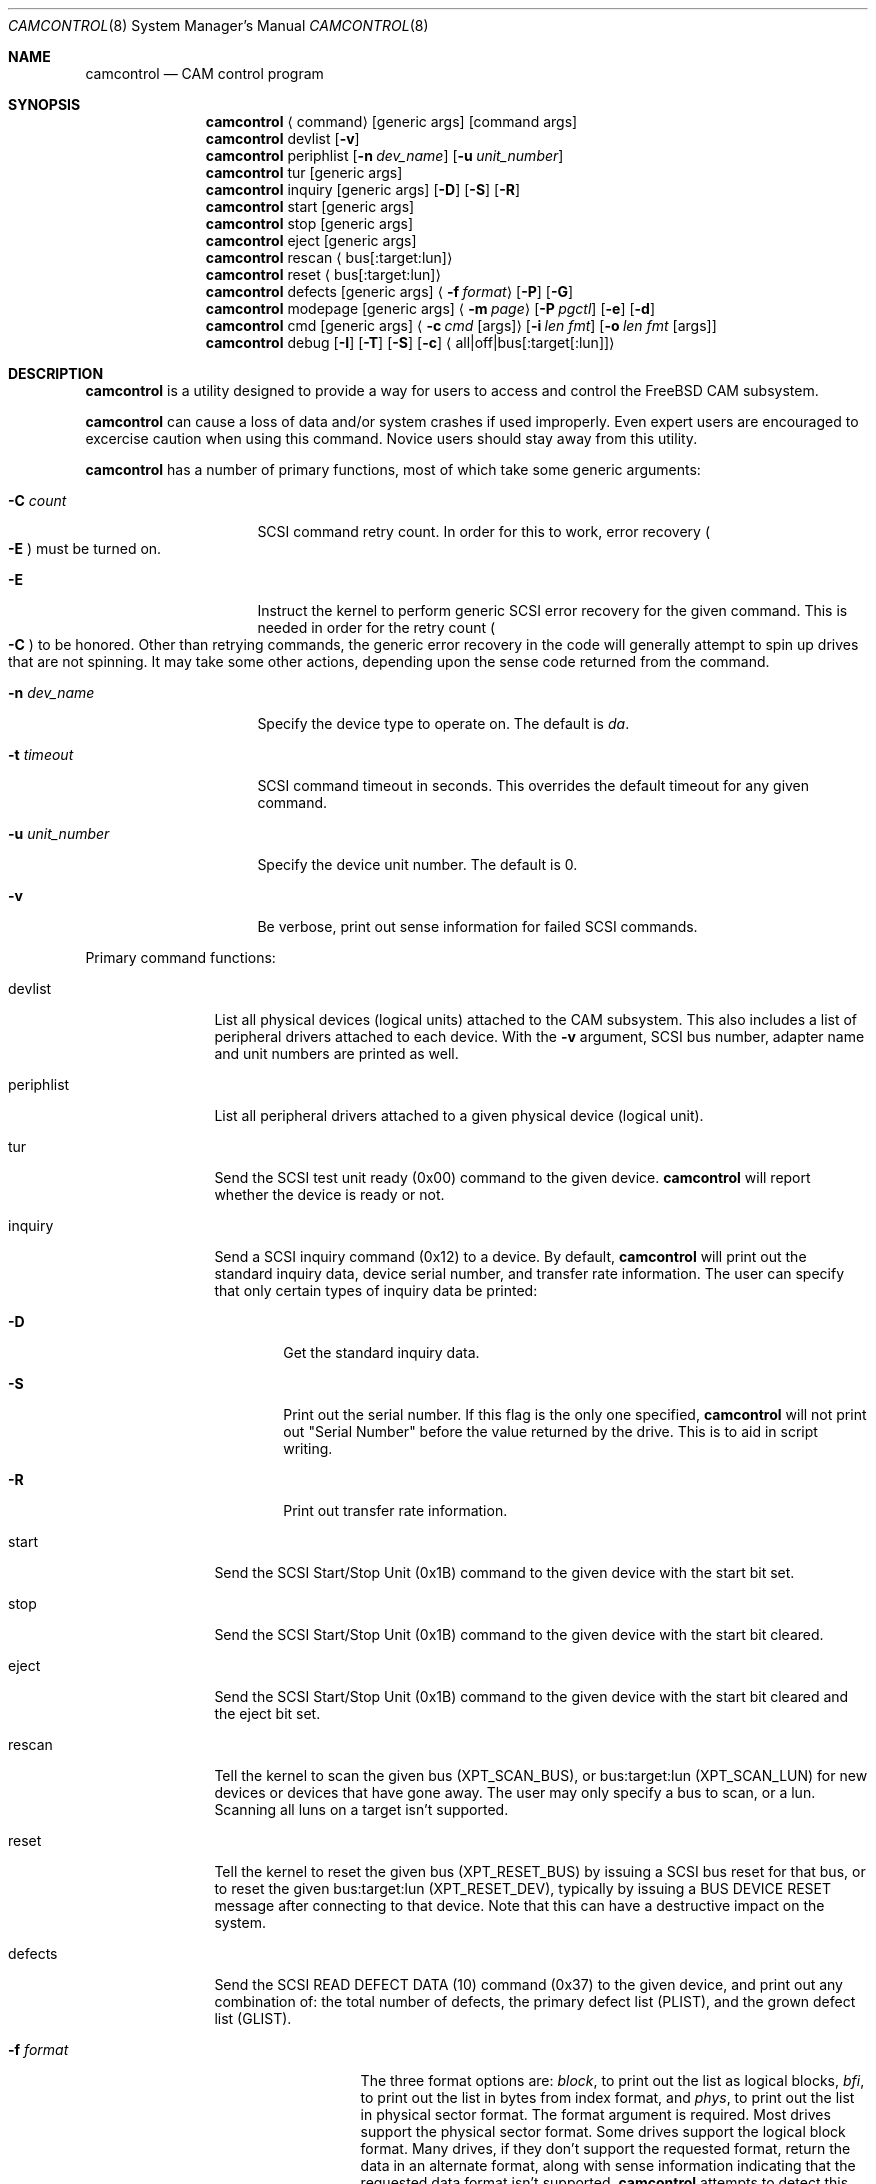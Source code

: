.\"
.\" Copyright (c) 1998 Kenneth D. Merry.
.\" All rights reserved.
.\"
.\" Redistribution and use in source and binary forms, with or without
.\" modification, are permitted provided that the following conditions
.\" are met:
.\" 1. Redistributions of source code must retain the above copyright
.\"    notice, this list of conditions and the following disclaimer.
.\" 2. Redistributions in binary form must reproduce the above copyright
.\"    notice, this list of conditions and the following disclaimer in the
.\"    documentation and/or other materials provided with the distribution.
.\" 3. The name of the author may not be used to endorse or promote products
.\"    derived from this software without specific prior written permission.
.\"
.\" THIS SOFTWARE IS PROVIDED BY THE AUTHOR AND CONTRIBUTORS ``AS IS'' AND
.\" ANY EXPRESS OR IMPLIED WARRANTIES, INCLUDING, BUT NOT LIMITED TO, THE
.\" IMPLIED WARRANTIES OF MERCHANTABILITY AND FITNESS FOR A PARTICULAR PURPOSE
.\" ARE DISCLAIMED.  IN NO EVENT SHALL THE AUTHOR OR CONTRIBUTORS BE LIABLE
.\" FOR ANY DIRECT, INDIRECT, INCIDENTAL, SPECIAL, EXEMPLARY, OR CONSEQUENTIAL
.\" DAMAGES (INCLUDING, BUT NOT LIMITED TO, PROCUREMENT OF SUBSTITUTE GOODS
.\" OR SERVICES; LOSS OF USE, DATA, OR PROFITS; OR BUSINESS INTERRUPTION)
.\" HOWEVER CAUSED AND ON ANY THEORY OF LIABILITY, WHETHER IN CONTRACT, STRICT
.\" LIABILITY, OR TORT (INCLUDING NEGLIGENCE OR OTHERWISE) ARISING IN ANY WAY
.\" OUT OF THE USE OF THIS SOFTWARE, EVEN IF ADVISED OF THE POSSIBILITY OF
.\" SUCH DAMAGE.
.\"
.\"	$Id: camcontrol.8,v 1.9 1998/12/20 18:51:56 mjacob Exp $
.\"
.Dd September 14, 1998
.Dt CAMCONTROL 8
.Os FreeBSD 3.0
.Sh NAME
.Nm camcontrol
.Nd CAM control program
.Sh SYNOPSIS
.Nm camcontrol
.Aq command
.Op generic args
.Op command args
.Nm camcontrol
devlist
.Op Fl v
.Nm camcontrol
periphlist
.Op Fl n Ar dev_name
.Op Fl u Ar unit_number
.Nm camcontrol
tur
.Op generic args
.Nm camcontrol
inquiry 
.Op generic args
.Op Fl D
.Op Fl S
.Op Fl R
.Nm camcontrol
start
.Op generic args
.Nm camcontrol
stop
.Op generic args
.Nm camcontrol
eject
.Op generic args
.Nm camcontrol
rescan
.Aq bus Ns Op :target:lun
.Nm camcontrol
reset
.Aq bus Ns Op :target:lun
.Nm camcontrol
defects
.Op generic args
.Aq Fl f Ar format
.Op Fl P
.Op Fl G
.Nm camcontrol
modepage
.Op generic args
.Aq Fl m Ar page
.Op Fl P Ar pgctl
.Op Fl e
.Op Fl d
.Nm camcontrol
cmd
.Op generic args
.Aq Fl c Ar cmd Op args
.Op Fl i Ar len Ar fmt
.Bk -words
.Op Fl o Ar len Ar fmt Op args
.Ek
.Nm camcontrol
debug
.Op Fl I
.Op Fl T
.Op Fl S
.Op Fl c
.Aq all|off|bus Ns Op :target Ns Op :lun
.Sh DESCRIPTION
.Nm camcontrol
is a utility designed to provide a way for users to access and control the
.Tn FreeBSD
CAM subsystem.
.Pp
.Nm camcontrol
can cause a loss of data and/or system crashes if used improperly.  Even
expert users are encouraged to excercise caution when using this command.
Novice users should stay away from this utility.
.Pp
.Nm camcontrol
has a number of primary functions, most of which take some generic
arguments:
.Bl -tag -width 01234567890123
.It Fl C Ar count
SCSI command retry count.  In order for this to work, error recovery
.Po
.Fl E
.Pc
must be turned on.
.It Fl E
Instruct the kernel to perform generic SCSI error recovery for the given
command.  This is needed in order for the retry count
.Po
.Fl C
.Pc
to be honored.  Other than retrying commands, the generic error recovery in
the code will generally attempt to spin up drives that are not spinning.
It may take some other actions, depending upon the sense code returned from
the command.
.It Fl n Ar dev_name
Specify the device type to operate on.  The default is
.Em da .
.It Fl t Ar timeout
SCSI command timeout in seconds.  This overrides the default timeout for
any given command.
.It Fl u Ar unit_number
Specify the device unit number.  The default is 0.
.It Fl v
Be verbose, print out sense information for failed SCSI commands.
.El
.Pp
Primary command functions:
.Bl -tag -width periphlist
.It devlist
List all physical devices (logical units) attached to the CAM subsystem.
This also includes a list of peripheral drivers attached to each device.
With the
.Fl v
argument, SCSI bus number, adapter name and unit numbers are printed as
well.
.It periphlist
List all peripheral drivers attached to a given physical device (logical
unit).
.It tur
Send the SCSI test unit ready (0x00) command to the given device.
.Nm camcontrol
will report whether the device is ready or not.
.It inquiry
Send a SCSI inquiry command (0x12) to a device.  By default,
.Nm camcontrol
will print out the standard inquiry data, device serial number, and
transfer rate information.  The user can specify that only certain types of
inquiry data be printed:
.Bl -tag -width 1234
.It Fl D
Get the standard inquiry data.
.It Fl S
Print out the serial number.  If this flag is the only one specified,
.Nm camcontrol
will not print out "Serial Number" before the value returned by the drive.
This is to aid in script writing.
.It Fl R
Print out transfer rate information.
.El
.It start
Send the SCSI Start/Stop Unit (0x1B) command to the given device with the
start bit set.
.It stop
Send the SCSI Start/Stop Unit (0x1B) command to the given device with the
start bit cleared.
.It eject
Send the SCSI Start/Stop Unit (0x1B) command to the given device with the
start bit cleared and the eject bit set.
.It rescan
Tell the kernel to scan the given bus (XPT_SCAN_BUS), or bus:target:lun
(XPT_SCAN_LUN) for new devices or devices that have gone away.  The user
may only specify a bus to scan, or a lun.  Scanning all luns on a target
isn't supported.
.It reset
Tell the kernel to reset the given bus (XPT_RESET_BUS) by issuing a SCSI bus
reset for that bus, or to reset the given bus:target:lun
(XPT_RESET_DEV), typically by issuing a BUS DEVICE RESET message after
connecting to that device. Note that this can have a destructive impact
on the system.
.It defects
Send the SCSI READ DEFECT DATA (10) command (0x37) to the given device, and
print out any combination of: the total number of defects, the primary
defect list (PLIST), and the grown defect list (GLIST).
.Bl -tag -width 01234567890
.It Fl f Ar format
The three format options are:
.Em block ,
to print out the list as logical blocks,
.Em bfi ,
to print out the list in bytes from index format, and
.Em phys ,
to print out the list in physical sector format.  The format argument is
required.  Most drives support the physical sector format.  Some drives
support the logical block format.  Many drives, if they don't support the
requested format, return the data in an alternate format, along with sense
information indicating that the requested data format isn't supported.
.Nm camcontrol
attempts to detect this, and print out whatever format the drive returns.
If the drive uses a non-standard sense code to report that it doesn't
support the requested format,
.Nm camcontrol
will probably see the error as a failure to complete the request.
.It Fl G
Print out the grown defect list.  This is a list of bad blocks that have
been remapped since the disk left the factory.
.It Fl P
Print out the primary defect list.
.El
.Pp
If neither
.Fl P
nor
.Fl G
is specified,
.Nm camcontrol
will print out the number of defects given in the READ DEFECT DATA header
returned from the drive.
.It modepage
Allows the user to display and optionally edit a SCSI mode page.  The mode
page formats are located in
.Pa /usr/share/misc/scsi_modes .
This can be overridden by specifying a different file in the
.Ev SCSI_MODES
environment variable.  The modepage command takes several arguments:
.Bl -tag -width 012345678901
.It Fl B
Disable block descriptors for mode sense.
.It Fl e
This flag allows the user to edit values in the mode page.
.It Fl m Ar mode_page
This specifies the number of the mode page the user would like to view
and/or edit.  This argument is mandatory.
.It Fl P Ar pgctl
This allows the user to specify the page control field.  Possible values are:
.Bl -tag -width xxx -compact
.It 0
Current values
.It 1
Changeable values
.It 2
Default values
.It 3
Saved values
.El
.El
.It cmd
Allows the user to send an arbitrary SCSI CDB to any device.  The cmd
function requires the
.Fl c
argument to specify the CDB.  Other arguments are optional, depending on
the command type.  The command and data specification syntax is documented
in
.Xr cam 3 .
NOTE:  If the CDB specified causes data to be transfered to or from the
SCSI device in question, you MUST specify either
.Fl i
or
.Fl o .
.Bl -tag -width 01234567890123456
.It Fl c Ar cmd Op args
This specifies the SCSI CDB.  CDBs may be 6, 10, 12 or 16 bytes.
.It Fl i Ar len Ar fmt
This specifies the amount of data to read, and how it should be displayed.
If the format is
.Sq - ,
.Ar len
bytes of data will be read from the device and written to standard output.
.It Fl o Ar len Ar fmt Op args
This specifies the amount of data to be written to a device, and the data
that is to be written.  If the format is
.Sq - ,
.Ar len
bytes of data will be read from standard input and written to the device.
.El
.It debug
Turn on CAM debugging printfs in the kernel.  This requires options CAMDEBUG 
in your kernel config file.  WARNING:  enabling debugging printfs currently
causes an EXTREME number of kernel printfs.  You may have difficulty
turning off the debugging printfs once they start, since the kernel will be
busy printing messages and unable to service other requests quickly.
The debug function takes a number of arguments:
.Bl -tag -width 012345678901234567
.It Fl I
Enable CAM_DEBUG_INFO printfs.
.It Fl T
Enable CAM_DEBUG_TRACE printfs.
.It Fl S
Enable CAM_DEBUG_SUBTRACE printfs.
.It Fl c
Enable CAM_DEBUG_CDB printfs.  This will cause the kernel to print out the
SCSI CDBs sent to the specified device(s).
.It all
Enable debugging for all devices.
.It off
Turn off debugging for all devices
.It bus Ns Op :target Ns Op :lun
Turn on debugging for the given bus, target or lun.  If the lun or target
and lun are not specified, they are wildcarded.  (i.e., just specifying a
bus turns on debugging printfs for all devices on that bus.)
.El
.El
.Sh ENVIRONMENT
The
.Ev SCSI_MODES
variable allows the user to specify an alternate mode page format file.
.Pp
The
.Ev EDITOR
variable determines which text editor 
.Nm camcontrol
starts when editing mode pages.
.Sh FILES
.Bl -tag -width /usr/share/misc/scsi_modes -compact
.It Pa /usr/share/misc/scsi_modes
is the SCSI mode format database.
.It Pa /dev/xpt0 
is the transport layer device.
.It Pa /dev/pass*
are the CAM application passthrough devices.
.El
.Sh EXAMPLES
.Dl camcontrol eject -n cd -u 1 -v
.Pp
Eject the CD from cd1, and print SCSI sense information if the command
fails.
.Pp
.Dl camcontrol tur
.Pp
Send the SCSI test unit ready command to da0.
.Nm camcontrol
will report whether the disk is ready, but will not display sense
information if the command fails since the
.Fl v
switch was not specified.
.Pp
.Bd -literal -offset foobar
camcontrol tur -n da -u 1 -E -C 4 -t 50 -v
.Ed
.Pp
Send a test unit ready command to da1.  Enable kernel error recovery.
Specify a retry count of 4, and a timeout of 50 seconds.  Enable sense
printing (with the
.Fl v
flag) if the command fails.  Since error recovery is turned on, the
disk will be spun up if it is not currently spinning.
.Nm camcontrol
will report whether the disk is ready.
.Bd -literal -offset foobar
camcontrol cmd -n cd -u 1 -v -c "3C 00 00 00 00 00 00 00 0e 00" \e
	-i 0xe "s1 i3 i1 i1 i1 i1 i1 i1 i1 i1 i1 i1"
.Ed
.Pp
Issue a READ BUFFER command (0x3C) to cd1.  Display the buffer size of cd1,
and display the first 10 bytes from the cache on cd1.  Display SCSI sense
information if the command fails.
.Pp
.Bd -literal -offset foobar
camcontrol cmd -n cd -u u -v -c "3B 00 00 00 00 00 00 00 0e 00" \e
	-o 14 "00 00 00 00 1 2 3 4 5 6 v v v v" 7 8 9 8
.Ed
.Pp
Issue a WRITE BUFFER (0x3B) command to cd1.  Write out 10 bytes of data,
not including the (reserved) 4 byte header.  Print out sense information if
the command fails.  Be very careful with this command, improper use may
cause data corruption.
.Pp
.Bd -literal -offset foobar
camcontrol modepage -n da -u 3 -m 1 -e -P 3
.Ed
.Pp
Edit mode page 1 (the Read-Write Error Recover page) for da3, and save the
settings on the drive.  Mode page 1 contains a disk drive's auto read and
write reallocation settings, among other things.
.Pp
.Dl camcontrol rescan 0
.Pp
Rescan SCSI bus 0 for devices that have been added, removed or changed.
.Pp
.Dl camcontrol rescan 0:1:0
.Pp
Rescan SCSI bus 0, target 1, lun 0 to see if it has been added, removed, or
changed.
.Sh SEE ALSO
.Xr cam 3 ,
.Xr pass 4 ,
.Xr cam 9 ,
.Xr xpt 9
.Sh HISTORY
The
.Nm camcontrol
command first appeared in
.Fx 3.0 .
.Pp
The mode page editing code and arbitrary SCSI command code are based upon
code in the old
.Xr scsi 8
utility and
.Xr scsi 3
library, written by Julian Ellischer and Peter Dufault.  The
.Xr scsi 8
program first appeared in 386BSD 0.1.2.4, and first appeared in 
.Tn FreeBSD
in
.Fx 2.0.5 .
.Sh AUTHORS
.An Kenneth Merry Aq ken@FreeBSD.ORG
.Sh BUGS
Most of the man page cross references don't exist yet.  This will be fixed
soon.
.Pp
The code that parses the generic command line arguments doesn't know that
some of the subcommands take multiple arguments.  So if, for instance, you
tried something like this:
.Bd -literal -offset foobar
camcontrol -n da -u 1 -c "00 00 00 00 00 v" 0x00 -v
.Ed
.Pp
The sense information from the test unit ready command would not get
printed out, since the first
.Xr getopt 3
call in 
.Nm camcontrol
bails out when it sees the second argument to
.Fl c
.Po
0x00
.Pc ,
above.  Fixing this behavior would take some gross code, or changes to the
.Xr getopt 3
interface.  The best way to circumvent this problem is to always make sure
to specify generic
.Nm camcontrol
arguments before any command-specific arguments.
.Pp
It might be nice to add a way to allow users to specify devices by
bus/target/lun or by device string (e.g. "da1").
